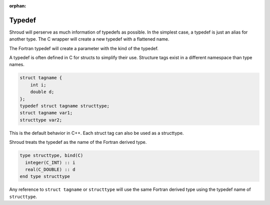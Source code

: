 .. Copyright (c) 2017-2022, Lawrence Livermore National Security, LLC and
   other Shroud Project Developers.
   See the top-level COPYRIGHT file for details.

   SPDX-License-Identifier: (BSD-3-Clause)

:orphan:

Typedef
=======

Shroud will perserve as much information of typedefs as possible.
In the simplest case, a typedef is just an alias for another type.
The C wrapper will create a new typedef with a flattened name.

The Fortran typedef will create a parameter with the kind of the typedef.


A typedef is often defined in C for structs to simplify their use.
Structure tags exist in a different namespace than type names.

.. code-block:: c

    struct tagname {
        int i;
        double d;
    };
    typedef struct tagname structtype;
    struct tagname var1;
    structtype var2;

This is the default behavior in C++.  Each struct tag can also be used
as a structtype.

Shroud treats the typedef as the name of the Fortran derived type.

.. code-block:: fortran

  type structtype, bind(C)
    integer(C_INT) :: i
    real(C_DOUBLE) :: d
  end type structtype

Any reference to ``struct tagname`` or ``structtype`` will use the same
Fortran derived type using the typedef name of ``structtype``.

.. And USING statement

   Try to keep some relationship in YAML and generated code

    declarations:
    - decl: typedef int64_t IndexType
      fields:
        # defined in SidreTypes.hpp
        c_header : axom/sidre/interface/SidreTypes.h
        cxx_header : axom/sidre/interface/SidreTypes.h
        c_type   : SIDRE_IndexType
        f_cast: int({f_var}, SIDRE_IndexType)
        f_type: integer(SIDRE_IndexType)
        f_kind: SIDRE_IndexType
        f_module_name: axom_sidre
        f_c_module:
          "--import--":
          -  SIDRE_IndexType


    ----------

    typedef int IndexType;
    IndexType var;

    typedef int LIB_xxxx;

    integer, parameter :: IndexType = C_INT
    integer(IndexType) :: var


    ----------

    typedef struct tag sname;
    sname var;

    typedef struct LIB_tag LIB_sname;

    type(sname) :: var

    ----------

    typedef int (*fcn)(int);
    fcn var;

    typedef int (*LIB_fcn)(int);


        abstract interface
            subroutine fcn(arg1) bind(C)
                implicit none
                integer(C_INT) :: arg1
            end subroutine fcn
        end abstract interface

        procedure(fcn) :: var


